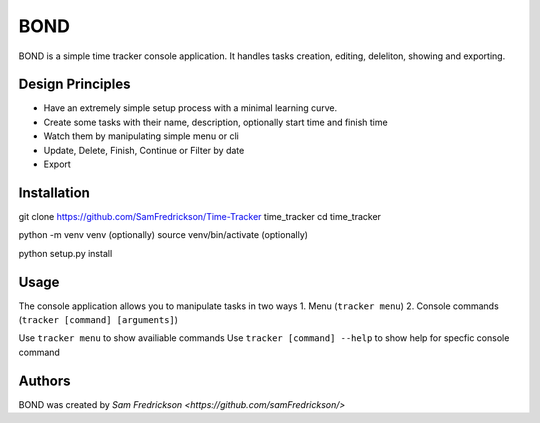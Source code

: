 *******
BOND
*******

BOND is a simple time tracker console application. It handles tasks creation,
editing, deleliton, showing and exporting.

Design Principles
=================

*  Have an extremely simple setup process with a minimal learning curve.
*  Create some tasks with their name, description, optionally start time and finish time
*  Watch them by manipulating simple menu or cli
*  Update, Delete, Finish, Continue or Filter by date
*  Export

Installation
=================

git clone https://github.com/SamFredrickson/Time-Tracker time_tracker
cd time_tracker

python -m venv venv (optionally)
source venv/bin/activate (optionally)

python setup.py install

Usage
=================

The console application allows you to manipulate tasks in two ways
1. Menu (``tracker menu``)
2. Console commands (``tracker [command] [arguments]``)

Use ``tracker menu`` to show availiable commands
Use ``tracker [command] --help`` to show help for specfic console command

Authors
=======

BOND was created by `Sam Fredrickson <https://github.com/samFredrickson/>`